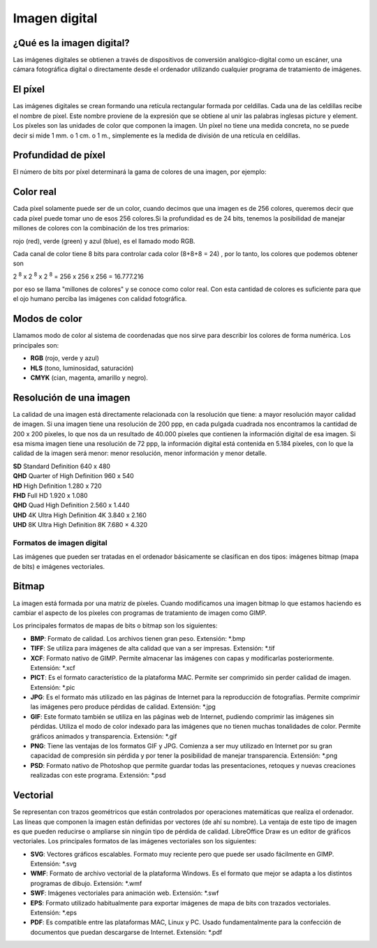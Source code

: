 **************
Imagen digital
**************

¿Qué es la imagen digital?
--------------------------

Las imágenes digitales se obtienen a través de dispositivos de conversión analógico-digital como un escáner, una cámara fotográfica digital o directamente desde el ordenador utilizando cualquier programa de tratamiento de imágenes.

El píxel
--------

Las imágenes digitales se crean formando una retícula rectangular formada por celdillas. Cada una de las celdillas recibe el nombre de píxel. Este nombre proviene de la expresión que se obtiene al unir las palabras inglesas picture y element. Los píxeles son las unidades de color que componen la imagen. Un píxel no tiene una medida concreta, no se puede decir si mide 1 mm. o 1 cm. o 1 m., simplemente es la medida de división de una retícula en celdillas.

.. image:: imagenes/pimiento.png

Profundidad de píxel
--------------------

El número de bits por píxel determinará la gama de colores de una imagen, por ejemplo:

.. image:: imagenes/pimiento1.png

Color real
----------

Cada píxel solamente puede ser de un color, cuando decimos que una imagen es de 256 colores, queremos decir que cada píxel puede tomar uno de esos 256 colores.Si la profundidad es de 24 bits, tenemos la posibilidad de manejar millones de colores con la combinación de los tres primarios:

rojo (red), verde (green) y azul (blue), es el llamado modo RGB.

Cada canal de color tiene 8 bits para controlar cada color (8+8+8 = 24) , por lo tanto, los colores que podemos obtener son

2 :sup:`8` x 2 :sup:`8` x 2 :sup:`8` = 256 x 256 x 256 = 16.777.216

por eso se llama "millones de colores" y se conoce como color real. Con esta cantidad de colores es suficiente para que el ojo humano perciba las imágenes con calidad fotográfica.

Modos de color
--------------

Llamamos modo de color al sistema de coordenadas que nos sirve para describir los colores de forma numérica.
Los principales son:

* **RGB** (rojo, verde y azul)
* **HLS** (tono, luminosidad, saturación)
* **CMYK** (cian, magenta, amarillo y negro).

Resolución de una imagen
------------------------

La calidad de una imagen está directamente relacionada con la resolución que tiene: a mayor resolución mayor calidad de imagen. Si una imagen tiene una resolución de 200 ppp, en cada pulgada cuadrada nos encontramos la cantidad de 200 x 200 píxeles, lo que nos da un resultado de 40.000 píxeles que contienen la información digital de esa imagen. Si esa misma imagen tiene una resolución de 72 ppp, la información digital está contenida en 5.184 píxeles, con lo que la calidad de la imagen será menor: menor resolución, menor información y menor detalle.

.. image:: imagenes/resolucion.png

|  **SD** 	Standard Definition 	640 x 480
|  **QHD** 	Quarter of High Definition 	960 x 540
|  **HD** 	High Definition 	1.280 x 720
|  **FHD** 	Full HD 	1.920 x 1.080
|  **QHD** 	Quad High Definition 	2.560 x 1.440
|  **UHD** 4K 	Ultra High Definition 4K 	3.840 x 2.160
|  **UHD** 8K 	Ultra High Definition 8K 	7.680 × 4.320

Formatos de imagen digital
==========================

Las imágenes que pueden ser tratadas en el ordenador básicamente se clasifican en dos tipos: imágenes bitmap (mapa de bits) e imágenes vectoriales.

Bitmap
------

La imagen está formada por una matriz de píxeles. Cuando modificamos una imagen bitmap lo que estamos haciendo es cambiar el aspecto de los píxeles con programas de tratamiento de imagen como GIMP.

Los principales formatos de mapas de bits o bitmap son los siguientes:

* **BMP**: Formato de calidad. Los archivos tienen gran peso. Extensión: *.bmp

* **TIFF**: Se utiliza para imágenes de alta calidad que van a ser impresas. Extensión: *.tif

* **XCF**: Formato nativo de GIMP. Permite almacenar las imágenes con capas y modificarlas posteriormente. Extensión: *.xcf

* **PICT**: Es el formato característico de la plataforma MAC. Permite ser comprimido sin perder calidad de imagen. Extensión: *.pic

* **JPG**: Es el formato más utilizado en las páginas de Internet para la reproducción de fotografías. Permite comprimir las imágenes pero produce pérdidas de calidad. Extensión: *.jpg

* **GIF**: Este formato también se utiliza en las páginas web de Internet, pudiendo comprimir las imágenes sin pérdidas. Utiliza el modo de color indexado para las imágenes que no tienen muchas tonalidades de color. Permite gráficos animados y transparencia. Extensión: *.gif

* **PNG**: Tiene las ventajas de los formatos GIF y JPG. Comienza a ser muy utilizado en Internet por su gran capacidad de compresión sin pérdida y por tener la posibilidad de manejar transparencia. Extensión: *.png

* **PSD**: Formato nativo de Photoshop que permite guardar todas las presentaciones, retoques y nuevas creaciones realizadas con este programa. Extensión: *.psd

Vectorial
---------

Se representan con trazos geométricos que están controlados por operaciones matemáticas que realiza el ordenador. Las líneas que componen la imagen están definidas por vectores (de ahí su nombre). La ventaja de este tipo de imagen es que pueden reducirse o ampliarse sin ningún tipo de pérdida de calidad. LibreOffice Draw es un editor de gráficos vectoriales.
Los principales formatos de las imágenes vectoriales son los siguientes:

* **SVG**: Vectores gráficos escalables. Formato muy reciente pero que puede ser usado fácilmente en GIMP. Extensión: *.svg

* **WMF**: Formato de archivo vectorial de la plataforma Windows. Es el formato que mejor se adapta a los distintos programas de dibujo. Extensión: *.wmf

* **SWF**: Imágenes vectoriales para animación web. Extensión: *.swf

* **EPS**: Formato utilizado habitualmente para exportar imágenes de mapa de bits con trazados vectoriales. Extensión: *.eps

* **PDF**: Es compatible entre las plataformas MAC, Linux y PC. Usado fundamentalmente para la confección de documentos que puedan descargarse de Internet. Extensión: *.pdf



